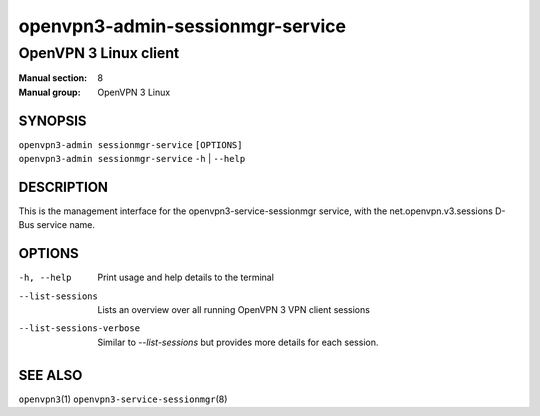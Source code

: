 =================================
openvpn3-admin-sessionmgr-service
=================================

----------------------
OpenVPN 3 Linux client
----------------------

:Manual section: 8
:Manual group: OpenVPN 3 Linux

SYNOPSIS
========
| ``openvpn3-admin sessionmgr-service`` ``[OPTIONS]``
| ``openvpn3-admin sessionmgr-service`` ``-h`` | ``--help``


DESCRIPTION
===========
This is the management interface for the openvpn3-service-sessionmgr
service, with the net.openvpn.v3.sessions D-Bus service name.


OPTIONS
=======

-h, --help      Print  usage and help details to the terminal

--list-sessions
                Lists an overview over all running OpenVPN 3 VPN client sessions

--list-sessions-verbose
                Similar to `--list-sessions` but provides more details
                for each session.

SEE ALSO
========

``openvpn3``\(1)
``openvpn3-service-sessionmgr``\(8)
